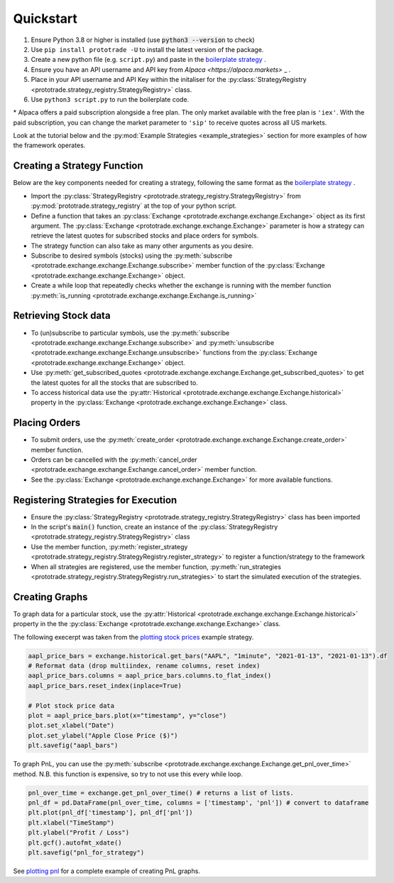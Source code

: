 
Quickstart
======================================

1. Ensure Python 3.8 or higher is installed (use :code:`python3 --version` to check)
2. Use ``pip install prototrade -U`` to install the latest version of the package. 
3. Create a new python file (e.g. ``script.py``) and paste in the `boilerplate strategy <https://scott943.github.io/Prototrade_Docs/_modules/example_strategies/minimal_boilerplate.html#main>`_ .
4. Ensure you have an API username and API key from `Alpaca <https://alpaca.markets>` _ .
5. Place in your API username and API Key within the initaliser for the :py:class:`StrategyRegistry <prototrade.strategy_registry.StrategyRegistry>` class. 
6. Use ``python3 script.py`` to run the boilerplate code. 

\* Alpaca offers a paid subscription alongside a free plan. The only market available with the free plan is ``'iex'``.
With the paid subscription, you can change the market parameter to ``'sip'`` to receive quotes across all US markets.

Look at the tutorial below and the :py:mod:`Example Strategies <example_strategies>` section for more examples of how the framework operates.

Creating a Strategy Function
----------------------------

Below are the key components needed for creating a strategy, following the same format as the `boilerplate strategy <https://scott943.github.io/Prototrade_Docs/_modules/example_strategies/minimal_boilerplate.html#main>`_ .

* Import the :py:class:`StrategyRegistry <prototrade.strategy_registry.StrategyRegistry>` from :py:mod:`prototrade.strategy_registry` at the top of your python script.
* Define a function that takes an :py:class:`Exchange <prototrade.exchange.exchange.Exchange>` object as its first argument. The :py:class:`Exchange <prototrade.exchange.exchange.Exchange>` parameter is how a strategy can retrieve the latest quotes for subscribed stocks and place orders for symbols. 
* The strategy function can also take as many other arguments as you desire.
* Subscribe to desired symbols (stocks) using the :py:meth:`subscribe <prototrade.exchange.exchange.Exchange.subscribe>` member function of the :py:class:`Exchange <prototrade.exchange.exchange.Exchange>` object. 
* Create a while loop that repeatedly checks whether the exchange is running with the member function :py:meth:`is_running <prototrade.exchange.exchange.Exchange.is_running>`

Retrieving Stock data
---------------------

* To (un)subscribe to particular symbols, use the :py:meth:`subscribe <prototrade.exchange.exchange.Exchange.subscribe>` and :py:meth:`unsubscribe <prototrade.exchange.exchange.Exchange.unsubscribe>` functions from the :py:class:`Exchange <prototrade.exchange.exchange.Exchange>` object.
* Use :py:meth:`get_subscribed_quotes <prototrade.exchange.exchange.Exchange.get_subscribed_quotes>` to get the latest quotes for all the stocks that are subscribed to.
* To access historical data use the :py:attr:`Historical <prototrade.exchange.exchange.Exchange.historical>` property in the :py:class:`Exchange <prototrade.exchange.exchange.Exchange>` class.

Placing Orders
--------------

* To submit orders, use the :py:meth:`create_order <prototrade.exchange.exchange.Exchange.create_order>` member function.
* Orders can be cancelled with the :py:meth:`cancel_order <prototrade.exchange.exchange.Exchange.cancel_order>` member function.
* See the :py:class:`Exchange <prototrade.exchange.exchange.Exchange>` for more available functions.

Registering Strategies for Execution
------------------------------------

* Ensure the :py:class:`StrategyRegistry <prototrade.strategy_registry.StrategyRegistry>` class has been imported
* In the script's :code:`main()` function, create an instance of the :py:class:`StrategyRegistry <prototrade.strategy_registry.StrategyRegistry>` class
* Use the member function, :py:meth:`register_strategy <prototrade.strategy_registry.StrategyRegistry.register_strategy>` to register a function/strategy to the framework
* When all strategies are registered, use the member function, :py:meth:`run_strategies <prototrade.strategy_registry.StrategyRegistry.run_strategies>` to start the simulated execution of the strategies.

Creating Graphs
---------------

To graph data for a particular stock, use the :py:attr:`Historical <prototrade.exchange.exchange.Exchange.historical>` property in the the :py:class:`Exchange <prototrade.exchange.exchange.Exchange>` class.

The following execerpt was taken from the `plotting stock prices <https://scott943.github.io/Prototrade_Docs/_modules/example_strategies/plot_pnl.html#main>`_ example strategy.

.. code-block:: python

   aapl_price_bars = exchange.historical.get_bars("AAPL", "1minute", "2021-01-13", "2021-01-13").df
   # Reformat data (drop multiindex, rename columns, reset index)
   aapl_price_bars.columns = aapl_price_bars.columns.to_flat_index()
   aapl_price_bars.reset_index(inplace=True)

   # Plot stock price data
   plot = aapl_price_bars.plot(x="timestamp", y="close")
   plot.set_xlabel("Date")
   plot.set_ylabel("Apple Close Price ($)")
   plt.savefig("aapl_bars")

.. image:: images/aapl_bars.png
   
To graph PnL, you can use the :py:meth:`subscribe <prototrade.exchange.exchange.Exchange.get_pnl_over_time>` method.
N.B. this function is expensive, so try to not use this every while loop.

.. code-block:: python

   pnl_over_time = exchange.get_pnl_over_time() # returns a list of lists.  
   pnl_df = pd.DataFrame(pnl_over_time, columns = ['timestamp', 'pnl']) # convert to dataframe
   plt.plot(pnl_df['timestamp'], pnl_df['pnl'])
   plt.xlabel("TimeStamp")
   plt.ylabel("Profit / Loss")
   plt.gcf().autofmt_xdate()
   plt.savefig("pnl_for_strategy")

.. image:: images/pnl_for_strategy.png

See `plotting pnl <https://scott943.github.io/Prototrade_Docs/_modules/example_strategies/plot_pnl.html#main>`_ for a complete example of creating PnL graphs.